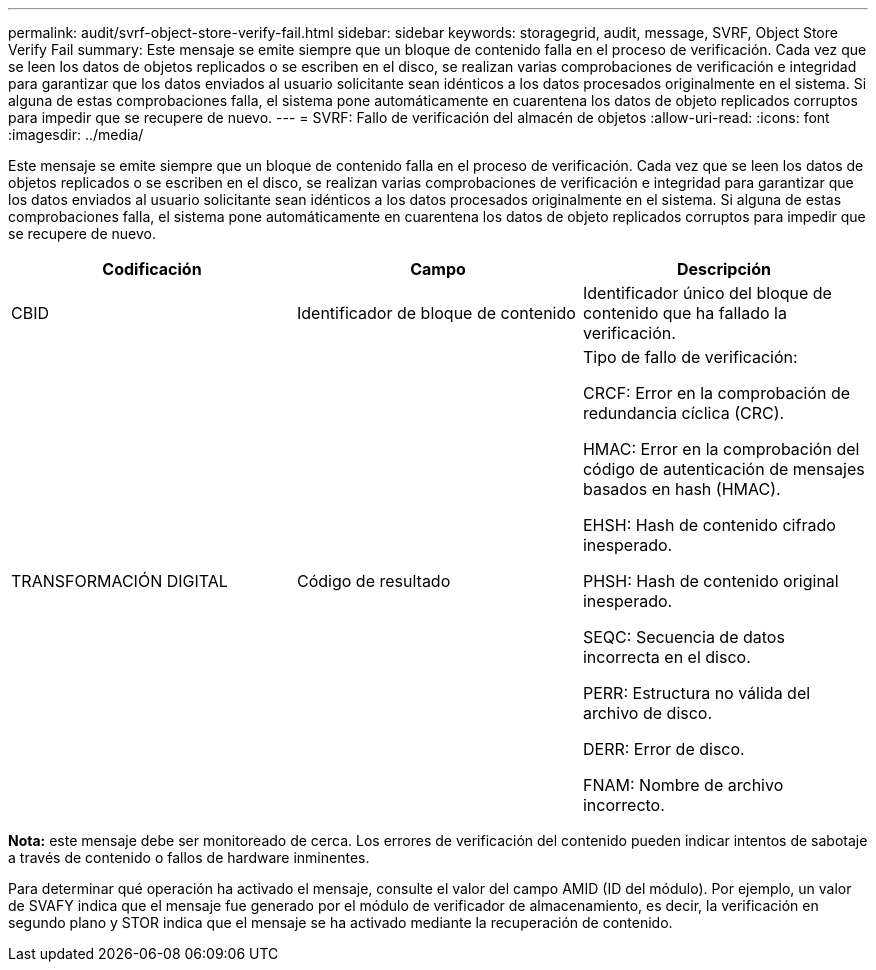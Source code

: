 ---
permalink: audit/svrf-object-store-verify-fail.html 
sidebar: sidebar 
keywords: storagegrid, audit, message, SVRF, Object Store Verify Fail 
summary: Este mensaje se emite siempre que un bloque de contenido falla en el proceso de verificación. Cada vez que se leen los datos de objetos replicados o se escriben en el disco, se realizan varias comprobaciones de verificación e integridad para garantizar que los datos enviados al usuario solicitante sean idénticos a los datos procesados originalmente en el sistema. Si alguna de estas comprobaciones falla, el sistema pone automáticamente en cuarentena los datos de objeto replicados corruptos para impedir que se recupere de nuevo. 
---
= SVRF: Fallo de verificación del almacén de objetos
:allow-uri-read: 
:icons: font
:imagesdir: ../media/


[role="lead"]
Este mensaje se emite siempre que un bloque de contenido falla en el proceso de verificación. Cada vez que se leen los datos de objetos replicados o se escriben en el disco, se realizan varias comprobaciones de verificación e integridad para garantizar que los datos enviados al usuario solicitante sean idénticos a los datos procesados originalmente en el sistema. Si alguna de estas comprobaciones falla, el sistema pone automáticamente en cuarentena los datos de objeto replicados corruptos para impedir que se recupere de nuevo.

|===
| Codificación | Campo | Descripción 


 a| 
CBID
 a| 
Identificador de bloque de contenido
 a| 
Identificador único del bloque de contenido que ha fallado la verificación.



 a| 
TRANSFORMACIÓN DIGITAL
 a| 
Código de resultado
 a| 
Tipo de fallo de verificación:

CRCF: Error en la comprobación de redundancia cíclica (CRC).

HMAC: Error en la comprobación del código de autenticación de mensajes basados en hash (HMAC).

EHSH: Hash de contenido cifrado inesperado.

PHSH: Hash de contenido original inesperado.

SEQC: Secuencia de datos incorrecta en el disco.

PERR: Estructura no válida del archivo de disco.

DERR: Error de disco.

FNAM: Nombre de archivo incorrecto.

|===
*Nota:* este mensaje debe ser monitoreado de cerca. Los errores de verificación del contenido pueden indicar intentos de sabotaje a través de contenido o fallos de hardware inminentes.

Para determinar qué operación ha activado el mensaje, consulte el valor del campo AMID (ID del módulo). Por ejemplo, un valor de SVAFY indica que el mensaje fue generado por el módulo de verificador de almacenamiento, es decir, la verificación en segundo plano y STOR indica que el mensaje se ha activado mediante la recuperación de contenido.
